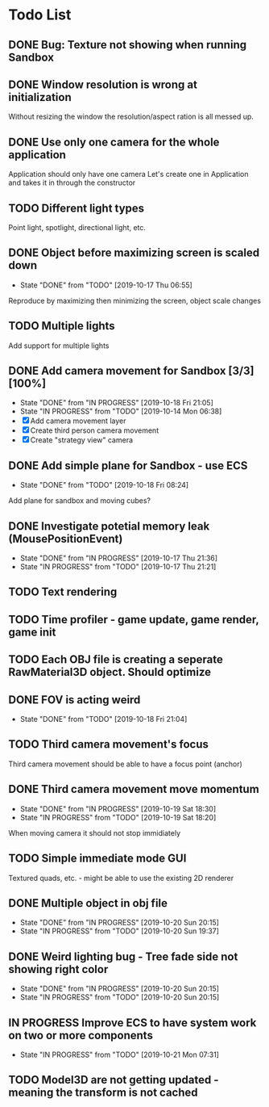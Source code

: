 * Todo List
** DONE Bug: Texture not showing when running Sandbox
   CLOSED: [2019-10-09 Wed 20:30]
** DONE Window resolution is wrong at initialization
   CLOSED: [2019-10-13 Sun 20:01]
   Without resizing the window the resolution/aspect ration is all messed up.
** DONE Use only one camera for the whole application
   CLOSED: [2019-10-13 Sun 20:14]
   Application should only have one camera
   Let's create one in Application and takes it in through the constructor
** TODO Different light types
   Point light, spotlight, directional light, etc.
** DONE Object before maximizing screen is scaled down
   CLOSED: [2019-10-17 Thu 06:55]
   - State "DONE"       from "TODO"       [2019-10-17 Thu 06:55]
   Reproduce by maximizing then minimizing the screen, object scale changes
** TODO Multiple lights
   Add support for multiple lights
** DONE Add camera movement for Sandbox [3/3] [100%]
   CLOSED: [2019-10-18 Fri 21:05]
   - State "DONE"       from "IN PROGRESS" [2019-10-18 Fri 21:05]
   - State "IN PROGRESS" from "TODO"       [2019-10-14 Mon 06:38]
   - [X] Add camera movement layer
   - [X] Create third person camera movement
   - [X] Create "strategy view" camera
** DONE Add simple plane for Sandbox - use ECS
   CLOSED: [2019-10-18 Fri 08:24]
   - State "DONE"       from "TODO"       [2019-10-18 Fri 08:24]
   Add plane for sandbox and moving cubes?
** DONE Investigate potetial memory leak (MousePositionEvent)
   CLOSED: [2019-10-17 Thu 21:36]
   - State "DONE"       from "IN PROGRESS" [2019-10-17 Thu 21:36]
   - State "IN PROGRESS" from "TODO"       [2019-10-17 Thu 21:21]
** TODO Text rendering
** TODO Time profiler - game update, game render, game init
** TODO Each OBJ file is creating a seperate RawMaterial3D object. Should optimize
** DONE FOV is acting weird
   CLOSED: [2019-10-18 Fri 21:04]
   - State "DONE"       from "TODO"       [2019-10-18 Fri 21:04]
** TODO Third camera movement's focus
   Third camera movement should be able to have a focus point (anchor)
** DONE Third camera movement move momentum
   CLOSED: [2019-10-19 Sat 18:30]
   - State "DONE"       from "IN PROGRESS" [2019-10-19 Sat 18:30]
   - State "IN PROGRESS" from "TODO"       [2019-10-19 Sat 18:20]
   When moving camera it should not stop immidiately
** TODO Simple immediate mode GUI
   Textured quads, etc. - might be able to use the existing 2D renderer
** DONE Multiple object in obj file
   CLOSED: [2019-10-20 Sun 20:15]
   - State "DONE"       from "IN PROGRESS" [2019-10-20 Sun 20:15]
   - State "IN PROGRESS" from "TODO"       [2019-10-20 Sun 19:37]
** DONE Weird lighting bug - Tree fade side not showing right color
   CLOSED: [2019-10-20 Sun 20:15]
   - State "DONE"       from "IN PROGRESS" [2019-10-20 Sun 20:15]
   - State "IN PROGRESS" from "TODO"       [2019-10-20 Sun 20:15]
** IN PROGRESS Improve ECS to have system work on two or more components
   - State "IN PROGRESS" from "TODO"       [2019-10-21 Mon 07:31]
** TODO Model3D are not getting updated - meaning the transform is not cached
